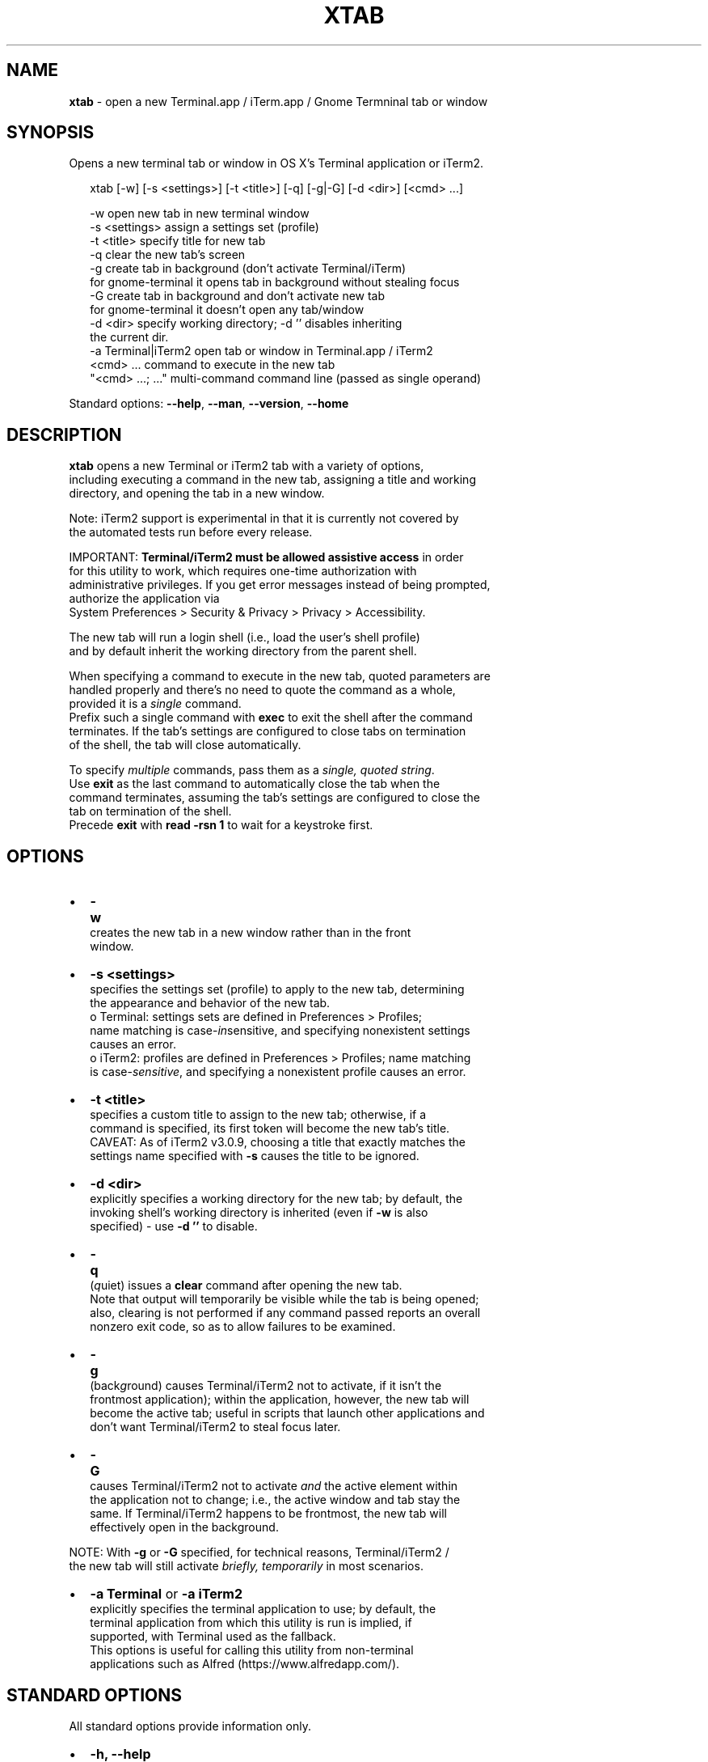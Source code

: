.TH "XTAB" "26" "April 2020" "v0.7.1" ""
.SH "NAME"
\fBxtab\fR \- open a new Terminal\.app / iTerm\.app / Gnome Termninal tab or window
.SH SYNOPSIS
.P
Opens a new terminal tab or window in OS X's Terminal application or iTerm2\.
.P
.RS 2
.nf
xtab [\-w] [\-s <settings>] [\-t <title>] [\-q] [\-g|\-G] [\-d <dir>] [<cmd> \.\.\.]

\-w                  open new tab in new terminal window
\-s <settings>       assign a settings set (profile)
\-t <title>          specify title for new tab
\-q                  clear the new tab's screen
\-g                  create tab in background (don't activate Terminal/iTerm)
                     for gnome-terminal it opens tab in background without stealing focus
\-G                  create tab in background and don't activate new tab
                     for gnome-terminal it doesn't open any tab/window
\-d <dir>            specify working directory; \-d '' disables inheriting
                    the current dir\.
\-a Terminal|iTerm2  open tab or window in Terminal\.app / iTerm2
<cmd> \.\.\.           command to execute in the new tab
"<cmd> \.\.\.; \.\.\."    multi\-command command line (passed as single operand)
.fi
.RE
.P
Standard options: \fB\-\-help\fP, \fB\-\-man\fP, \fB\-\-version\fP, \fB\-\-home\fP
.SH DESCRIPTION
.P
\fBxtab\fP opens a new Terminal or iTerm2 tab with a variety of options,
.br
including executing a command in the new tab, assigning a title and working
.br
directory, and opening the tab in a new window\.
.P
Note: iTerm2 support is experimental in that it is currently not covered by
.br
the automated tests run before every release\.
.P
IMPORTANT: \fBTerminal/iTerm2 must be allowed assistive access\fR in order
.br
for this  utility to work, which requires one\-time authorization with
.br
administrative privileges\. If you get error messages instead of being prompted,
.br
authorize the application via
.br
System Preferences > Security & Privacy > Privacy > Accessibility\.
.P
The new tab will run a login shell (i\.e\., load the user's shell profile)
.br
and by default inherit the working directory from the parent shell\.
.P
When specifying a command to execute in the new tab, quoted parameters are
.br
handled properly and there's no need to quote the command as a whole,
.br
provided it is a \fIsingle\fR command\.
.br
Prefix such a single command with \fBexec\fP to exit the shell after the command
.br
terminates\. If the tab's settings are configured to close tabs on termination
.br
of the shell, the tab will close automatically\.
.P
To specify \fImultiple\fR commands, pass them as a \fIsingle, quoted  string\fR\|\.
.br
Use \fBexit\fP as the last command to automatically close the tab when the
.br
command terminates, assuming the tab's settings are configured to close the
.br
tab on termination of the shell\.
.br
Precede \fBexit\fP with \fBread \-rsn 1\fP to wait for a keystroke first\.
.SH OPTIONS
.RS 0
.IP \(bu 2
\fB\-w\fP
.br
 creates the new tab in a new window rather than in the front
.br
 window\.
.IP \(bu 2
\fB\-s <settings>\fP
.br
 specifies the settings set (profile) to apply to the new tab, determining
.br
 the appearance and behavior of the new tab\.
.br
 o Terminal: settings sets are defined in Preferences > Profiles;
.br
 name matching is case\-\fIin\fRsensitive, and specifying nonexistent settings
.br
 causes an error\.
 o iTerm2: profiles are defined in Preferences > Profiles; name matching
.br
 is case\-\fIsensitive\fR, and specifying a nonexistent profile causes an error\.
.IP \(bu 2
\fB\-t <title>\fP
.br
 specifies a custom title to assign to the new tab; otherwise, if a
.br
 command is specified, its first token will become the new tab's title\.
.br
 CAVEAT: As of iTerm2 v3\.0\.9, choosing a title that exactly matches the
.br
 settings name specified with \fB\-s\fP causes the title to be ignored\.
.IP \(bu 2
\fB\-d <dir>\fP
.br
 explicitly specifies a working directory for the new tab; by default, the
.br
 invoking shell's working directory is inherited (even if \fB\-w\fP is also
.br
 specified) \- use \fB\-d ''\fP to disable\.
.IP \(bu 2
\fB\-q\fP
.br
 (\fIq\fRuiet) issues a \fBclear\fP command after opening the new tab\.
.br
 Note that output will temporarily be visible while the tab is being opened;
.br
 also, clearing is not performed if any command passed reports an overall
.br
 nonzero exit code, so as to allow failures to be examined\.
.IP \(bu 2
\fB\-g\fP
.br
 (back\fIg\fRround) causes Terminal/iTerm2 not to activate, if it isn't the
.br
 frontmost application); within the application, however, the new tab will
.br
 become the active tab; useful in scripts that launch other applications and
.br
 don't want Terminal/iTerm2 to steal focus later\.
.IP \(bu 2
\fB\-G\fP
.br
 causes Terminal/iTerm2 not to activate \fIand\fR the active element within
.br
 the application not to change; i\.e\., the active window and tab stay the
.br
 same\. If Terminal/iTerm2 happens to be frontmost, the new tab will
.br
 effectively open in the background\.

.RE
.P
NOTE: With \fB\-g\fP or \fB\-G\fP specified, for technical reasons, Terminal/iTerm2 /
.br
      the new tab will still activate \fIbriefly, temporarily\fR in most scenarios\.
.RS 0
.IP \(bu 2
\fB\-a Terminal\fP or \fB\-a iTerm2\fP
.br
  explicitly specifies the terminal application to use; by default, the
.br
  terminal application from which this utility is run is implied, if
.br
  supported, with Terminal used as the fallback\.
.br
  This options is useful for calling this utility from non\-terminal
.br
  applications such as Alfred (https://www\.alfredapp\.com/)\.

.RE
.SH STANDARD OPTIONS
.P
All standard options provide information only\.
.RS 0
.IP \(bu 2
\fB\-h, \-\-help\fP
.br
 Prints the contents of the synopsis chapter to stdout for quick reference\.
.IP \(bu 2
\fB\-\-man\fP
.br
 Displays this manual page, which is a helpful alternative to using \fBman\fP,
 if the manual page isn't installed\.
.IP \(bu 2
\fB\-\-version\fP
.br
 Prints version information\.
.IP \(bu 2
\fB\-\-home\fP
.br
 Opens this utility's home page in the system's default web browser\.

.RE
.SH LICENSE
.P
For license information and more, visit this utility's home page by running
.br
\fBxtab \-\-home\fP\|\.
.SH EXAMPLES
.P
.RS 2
.nf
# Open new tab in current terminal window:
xtab

# Open new tab in new terminal window:
xtab \-w

# Open new tab with title 'Green' using settings (profile) 'Grass':
xtab \-t Green \-s Grass

# Open new tab and execute a command in it:
xtab ls \-l "$HOME/Library/Application Support"

# Open new tab with specified working dir\. and execute a command in it:
xtab \-d "$HOME/Library/Application Support" ls \-l

# Execute a command and exit\.
# If configured via the default profile, also close the tab\.
xtab exec /path/to/someprogram arg1 arg2

# Pass a multi\-command string as a single, quoted string, wait for a
# keystroke, then exit\.
xtab 'ls "$HOME/Library/Application Support";
                            echo Press any key to exit; read \-rsn 1; exit'

# Create a new tab explicitly in iTerm2\.
xtab \-a iTerm2 echo "Hi from iTerm2\."
.fi
.RE


